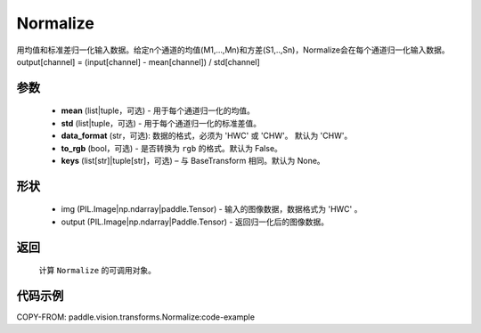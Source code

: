 .. _cn_api_vision_transforms_Normalize:

Normalize
-------------------------------

.. py:class:: paddle.vision.transforms.Normalize(mean=0.0, std=1.0, data_format='CHW', to_rgb=False, keys=None)

用均值和标准差归一化输入数据。给定n个通道的均值(M1,...,Mn)和方差(S1,..,Sn)，Normalize会在每个通道归一化输入数据。output[channel] = (input[channel] - mean[channel]) / std[channel]

参数
:::::::::
    
    - **mean** (list|tuple，可选) - 用于每个通道归一化的均值。
    - **std** (list|tuple，可选) - 用于每个通道归一化的标准差值。
    - **data_format** (str，可选): 数据的格式，必须为 'HWC' 或 'CHW'。 默认为 'CHW'。
    - **to_rgb** (bool，可选) - 是否转换为 ``rgb`` 的格式。默认为 False。
    - **keys** (list[str]|tuple[str]，可选) – 与 BaseTransform 相同。默认为 None。

形状
:::::::::

    - img (PIL.Image|np.ndarray|paddle.Tensor) - 输入的图像数据，数据格式为 'HWC' 。
    - output (PIL.Image|np.ndarray|Paddle.Tensor) - 返回归一化后的图像数据。

返回
:::::::::

    计算 ``Normalize`` 的可调用对象。

代码示例
:::::::::

COPY-FROM: paddle.vision.transforms.Normalize:code-example
